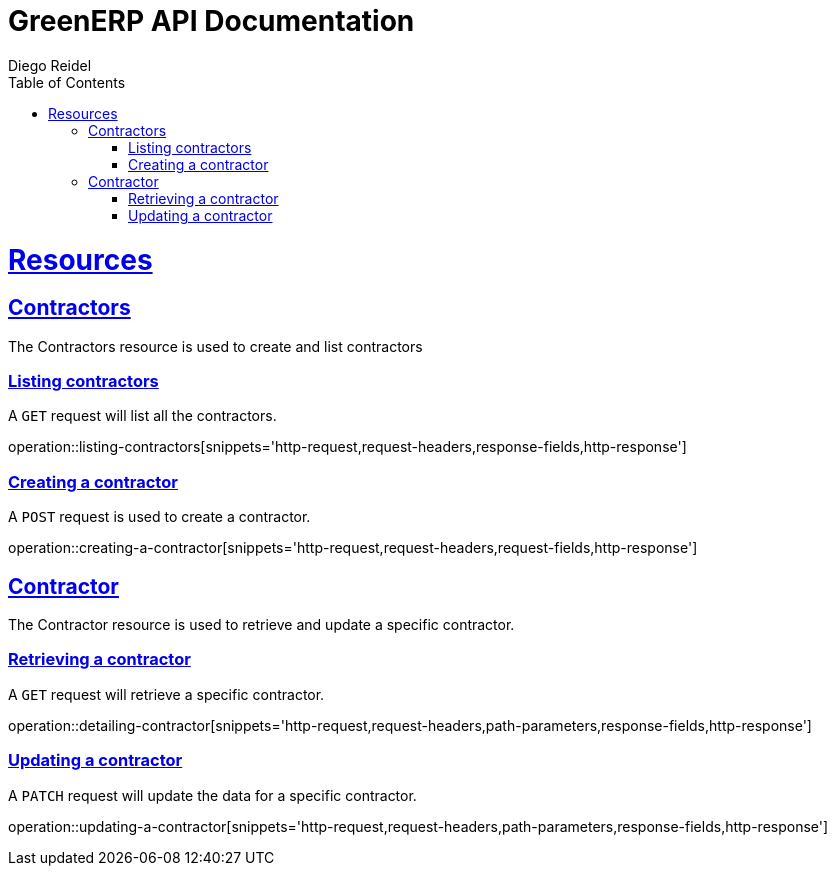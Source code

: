 = GreenERP API Documentation
Diego Reidel
:operation-curl-request-title: Example request
:operation-httpie-request-title: Example request
:operation-http-response-title: Example response
:doctype: book
:icons: font
:source-highlighter: highlightjs
:toc: left
:toclevels: 4
:sectlinks:

[[resources]]
= Resources

[[resources_contractors]]
== Contractors

The Contractors resource is used to create and list contractors

=== Listing contractors

A `GET` request will list all the contractors.

operation::listing-contractors[snippets='http-request,request-headers,response-fields,http-response']

=== Creating a contractor
A `POST` request is used to create a contractor.

operation::creating-a-contractor[snippets='http-request,request-headers,request-fields,http-response']

[[resources_contractor]]
== Contractor
The Contractor resource is used to retrieve and update a specific contractor.

=== Retrieving a contractor
A `GET` request will retrieve a specific contractor.

operation::detailing-contractor[snippets='http-request,request-headers,path-parameters,response-fields,http-response']

=== Updating a contractor
A `PATCH` request will update the data for a specific contractor.

operation::updating-a-contractor[snippets='http-request,request-headers,path-parameters,response-fields,http-response']


